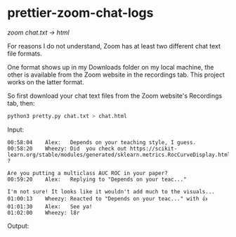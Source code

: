 * prettier-zoom-chat-logs
/zoom chat.txt \rarr html/

For reasons I do not understand, Zoom has at least two different chat text file formats.

One format shows up in my Downloads folder on my local machine, the other is available from the Zoom website in the recordings tab.
This project works on the latter format.

So first download your chat text files from the Zoom website's Recordings tab, then:

#+begin_src sh :exports code
python3 pretty.py chat.txt > chat.html
#+end_src

Input:

#+begin_example
00:58:04	Alex:	Depends on your teaching style, I guess.
00:58:20	Wheezy:	Did  you check out https://scikit-learn.org/stable/modules/generated/sklearn.metrics.RocCurveDisplay.html#sklearn.metrics.RocCurveDisplay.from_predictions ?

Are you putting a multiclass AUC ROC in your paper?
00:59:20	Alex:	Replying to "Depends on your teac..."

I'm not sure! It looks like it wouldn't add much to the visuals...
01:00:13	Wheezy:	Reacted to "Depends on your teac..." with 👍
01:01:30	Alex:	See ya!
01:02:00	Wheezy:	l8r
#+end_example

Output:

[[file:./screenshot.png]]
